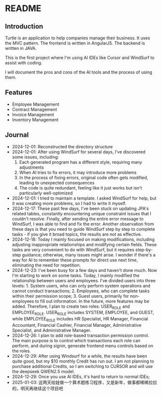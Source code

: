 * README
** Introduction
Turtle is an application to help companies manage their business. It uses the MVC pattern. The frontend is written in AngularJS. The backend is written in JAVA.

This is the first project where I'm using AI IDEs like Cursor and WindSurf to assist with coding.

I will document the pros and cons of the AI tools and the process of using them.

** Features
- Employee Management
- Contract Management
- Invoice Management
- Inventory Management

** Journal
- 2024-12-01: Reconstructed the directory structure
- 2024-12-01: After using WindSurf for several days, I've discovered some issues, including:
    1. Each generated program has a different style, requiring many adjustments
    2. When AI tries to fix errors, it may introduce more problems
    3. In the process of fixing errors, original code often gets modified, leading to unexpected consequences
    4. The code is quite redundant, feeling like it just works but isn't particularly well-optimized
- 2024-12-01: I tried to maintain a template. I asked WindSurf for help, but it was creating more problems, so I had to write it myself.
- 2024-12-17: These past few days, I've been stuck on updating JPA's related tables, constantly encountering unique constraint issues that I couldn't resolve. Finally, after sending the entire error message to WindSurf, I was able to find and fix the error. Another observation from these days is that you need to guide WindSurf step by step to complete tasks - if you give it broad topics, the results are not as effective.
- 2024-12-18: Today I mainly focused on making modifications, including adjusting inappropriate relationships and modifying certain fields. These tasks are very convenient to do with WindSurf, but it requires step-by-step guidance; otherwise, many issues might arise. I wonder if there's a way for AI to remember these prompts for direct use next time, eliminating the need for repetition.
- 2024-12-23: I've been busy for a few days and haven't done much. Now I'm starting to work on some tasks. Today, I mainly modified the relationship between users and employees. I've divided users into three levels: 1. System users, who can only perform system operations and cannot conduct transactions; 2. Employees, who can complete tasks within their permission scope; 3. Guest users, primarily for non-employees to fill out information. In the future, more features may be added. Therefore, I plan to create two roles: USER_ROLE and EMPLOYEE_ROLE. USER_ROLE includes SYSTEM, EMPLOYEE, and GUEST, while EMPLOYEE_ROLE includes HR Specialist, HR Manager, Financial Accountant, Financial Cashier, Financial Manager, Administrative Specialist, and Administrative Manager.
- 2024-12-26: I plan to add role-based transaction permission control. The main purpose is to control which transactions each role can perform, and during signin, generate frontend menu controls based on the roles.
- 2024-12-29: After using Windsurf for a while, the results have been quite good, but my $10 monthly Credit has run out. I am not planning to purchase additional Credits, so I am switching to CURSOR and will use the deepseek QWEN2.5 model.
- 2024-12-29: Once you use AI IDEs, it's hard to return to normal IDEs;
- 2025-01-03: 这两天给娃做一个算术题练习程序，又是新年，做事都稀稀拉拉的，明天再继续这个项目吧